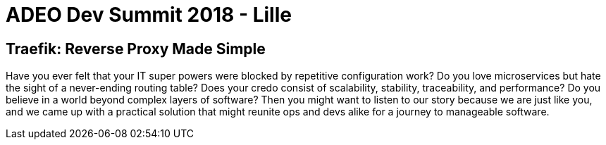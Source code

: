 = ADEO Dev Summit 2018 - Lille

== Traefik: Reverse Proxy Made Simple

Have you ever felt that your IT super powers were blocked by repetitive configuration work?
Do you love microservices but hate the sight of a never-ending routing table?
Does your credo consist of scalability, stability, traceability, and performance?
Do you believe in a world beyond complex layers of software?
Then you might want to listen to our story because we are just like you, and we came up with a practical solution that might reunite ops and devs alike for a journey to manageable software.

